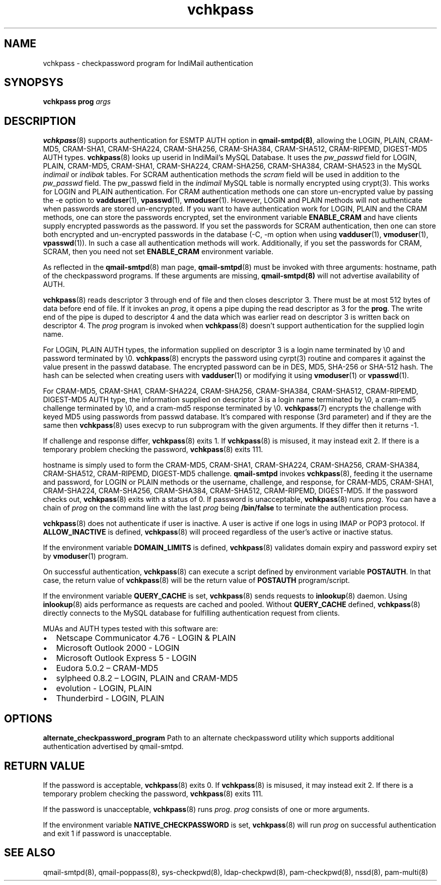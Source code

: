 .\" vim: tw=75
.TH vchkpass 8
.SH NAME
vchkpass \- checkpassword program for IndiMail authentication

.SH SYNOPSYS
\fBvchkpass\fR \fBprog\fR \fIargs\fR

.SH DESCRIPTION
\fBvchkpass\fR(8) supports authentication for ESMTP AUTH option in
\fBqmail-smtpd(8)\fR, allowing the LOGIN, PLAIN, CRAM-MD5, CRAM-SHA1,
CRAM-SHA224, CRAM-SHA256, CRAM-SHA384, CRAM-SHA512, CRAM-RIPEMD, DIGEST-MD5
AUTH types. \fBvchkpass\fR(8) looks up userid in IndiMail's MySQL Database.
It uses the \fIpw_passwd\fR field for LOGIN, PLAIN, CRAM-MD5, CRAM-SHA1,
CRAM-SHA224, CRAM-SHA256, CRAM-SHA384, CRAM-SHA523 in the MySQL
\fIindimail\fR or \fIindibak\fR tables. For SCRAM authentication methods
the \fIscram\fR field will be used in addition to the \fIpw_passwd\fR
field. The pw_passwd field in the \fIindimail\fR MySQL table is normally
encrypted using crypt(3). This works for LOGIN and PLAIN authentication.
For CRAM authentication methods one can store un-encrypted
value by passing the -e option to \fBvadduser\fR(1), \fBvpasswd\fR(1),
\fBvmoduser\fR(1). However, LOGIN and PLAIN methods will not authenticate
when passwords are stored un-encrypted. If you want to have authentication
work for LOGIN, PLAIN and the CRAM methods, one can store the passwords
encrypted, set the environment variable \fBENABLE_CRAM\fR and have clients
supply encrypted passwords as the password. If you set the passwords for
SCRAM authentication, then one can store both encrypted and un-encrypted
passwords in the database (-C, -m option when using \fBvadduser\fR(1),
\fBvmoduser\fR(1), \fBvpasswd\fR(1)). In such a case all authentication
methods will work. Additionally, if you set the passwords for CRAM, SCRAM,
then you need not set \fBENABLE_CRAM\fR environment variable.

As reflected in the \fBqmail-smtpd\fR(8) man page, \fBqmail-smtpd\fR(8)
must be invoked with three arguments: hostname, path of the checkpassword
programs. If these arguments are missing, \fBqmail-smtpd(8)\fR will not
advertise availability of AUTH.

\fBvchkpass\fR(8) reads descriptor 3 through end of file and then closes
descriptor 3. There must be at most 512 bytes of data before end of file.
If it invokes an \fIprog\fR, it opens a pipe duping the read descriptor as
3 for the \fBprog\fR. The write end of the pipe is duped to descriptor 4
and the data which was earlier read on descriptor 3 is written back on
descriptor 4. The \fIprog\fR program is invoked when \fBvchkpass\fR(8)
doesn't support authentication for the supplied login name.

For LOGIN, PLAIN AUTH types, the information supplied on descriptor 3 is a
login name terminated by \\0 and password terminated by \\0.
\fBvchkpass\fR(8) encrypts the password using cyrpt(3) routine and compares
it against the value present in the passwd database. The encrypted password
can be in DES, MD5, SHA-256 or SHA-512 hash. The hash can be selected when
creating users with \fBvadduser\fR(1) or modifying it using
\fBvmoduser\fR(1) or \fBvpasswd\fR(1).

For CRAM-MD5, CRAM-SHA1, CRAM-SHA224, CRAM-SHA256, CRAM-SHA384,
CRAM-SHA512, CRAM-RIPEMD, DIGEST-MD5 AUTH type, the information supplied on
descriptor 3 is a login name terminated by \\0, a cram-md5 challenge
terminated by \\0, and a cram-md5 response terminated by \\0.
\fBvchkpass\fR(7) encrypts the challenge with keyed MD5 using passwords
from passwd database. It's compared with response (3rd parameter) and if
they are the same then \fBvchkpass\fR(8) uses execvp to run subprogram with
the given arguments. If they differ then it returns -1.

If challenge and response differ, \fBvchkpass\fR(8) exits 1. If
\fBvchkpass\fR(8) is misused, it may instead exit 2. If there is a
temporary problem checking the password, \fBvchkpass\fR(8) exits 111.

hostname is simply used to form the CRAM-MD5, CRAM-SHA1, CRAM-SHA224,
CRAM-SHA256, CRAM-SHA384, CRAM-SHA512, CRAM-RIPEMD, DIGEST-MD5 challenge.
\fBqmail-smtpd\fR invokes \fBvchkpass\fR(8), feeding it the username and
password, for LOGIN or PLAIN methods or the username, challenge, and
response, for CRAM-MD5, CRAM-SHA1, CRAM-SHA224, CRAM-SHA256, CRAM-SHA384,
CRAM-SHA512, CRAM-RIPEMD, DIGEST-MD5. If the password checks out,
\fBvchkpass\fR(8) exits with a status of 0. If password is unacceptable,
\fBvchkpass\fR(8) runs \fIprog\fR. You can have a chain of \fIprog\fR on
the command line with the last \fIprog\fR being \fB/bin/false\fR to
terminate the authentication process.

\fBvchkpass\fR(8) does not authenticate if user is inactive. A user is
active if one logs in using IMAP or POP3 protocol. If \fBALLOW_INACTIVE\fR
is defined, \fBvchkpass\fR(8) will proceed regardless of the user's active
or inactive status.

If the environment variable \fBDOMAIN_LIMITS\fR is defined,
\fBvchkpass\fR(8) validates domain expiry and password expiry set by
\fBvmoduser\fR(1) program.

On successful authentication, \fBvchkpass\fR(8) can execute a script
defined by environment variable \fBPOSTAUTH\fR. In that case, the return
value of \fBvchkpass\fR(8) will be the return value of \fBPOSTAUTH\fR
program/script.

If the environment variable \fBQUERY_CACHE\fR is set, \fBvchkpass\fR(8)
sends requests to \fBinlookup\fR(8) daemon. Using \fBinlookup\fR(8) aids
performance as requests are cached and pooled. Without \fBQUERY_CACHE\fR
defined, \fBvchkpass\fR(8) directly connects to the MySQL database for
fulfilling authentication request from clients.

MUAs and AUTH types tested with this software are:

.IP \[bu] 2
Netscape Communicator 4.76 - LOGIN & PLAIN
.IP \[bu]
Microsoft Outlook 2000 - LOGIN
.IP \[bu]
Microsoft Outlook Express 5 - LOGIN
.IP \[bu]
Eudora 5.0.2 – CRAM-MD5
.IP \[bu]
sylpheed 0.8.2 – LOGIN, PLAIN and CRAM-MD5
.IP \[bu]
evolution - LOGIN, PLAIN
.IP \[bu]
Thunderbird - LOGIN, PLAIN

.SH OPTIONS
\fBalternate_checkpassword_program\fR
Path to an alternate checkpassword utility which supports additional
authentication advertised by qmail-smtpd.

.SH RETURN VALUE
If the password is acceptable, \fBvchkpass\fR(8) exits 0. If
\fBvchkpass\fR(8) is misused, it may instead exit 2. If there is a
temporary problem checking the password, \fBvchkpass\fR(8) exits 111.

If the password is unacceptable, \fBvchkpass\fR(8) runs \fIprog\fR.
\fIprog\fR consists of one or more arguments.

If the environment variable \fBNATIVE_CHECKPASSWORD\fR is set,
\fBvchkpass\fR(8) will run \fIprog\fR on successful authentication and exit
1 if password is unacceptable.

.SH "SEE ALSO"
qmail-smtpd(8),
qmail-poppass(8),
sys-checkpwd(8),
ldap-checkpwd(8),
pam-checkpwd(8),
nssd(8),
pam-multi(8)
